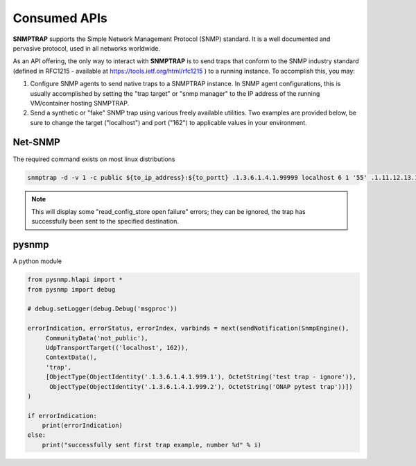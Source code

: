 .. This work is licensed under a Creative Commons Attribution 4.0 International License.
.. http://creativecommons.org/licenses/by/4.0

Consumed APIs
=============

**SNMPTRAP** supports the Simple Network Management Protocol (SNMP)
standard.  It is a well documented and pervasive protocol, used in
all networks worldwide.

As an API offering, the only way to interact with **SNMPTRAP** is
to send traps that conform to the SNMP industry standard (defined in
RFC1215 - available at https://tools.ietf.org/html/rfc1215 ) to a
running instance.  To accomplish this, you may:

1. Configure SNMP agents to send native traps to a SNMPTRAP instance.
   In SNMP agent configurations, this is usually accomplished by
   setting the "trap target" or "snmp manager" to the IP address
   of the running VM/container hosting SNMPTRAP.

2. Send a synthetic or "fake" SNMP trap using various freely available
   utilities.  Two examples are provided below, be sure to change
   the target ("localhost") and port ("162") to applicable values in
   your environment.

Net-SNMP
--------

The required command exists on most linux distributions

.. code-block:: bash

        snmptrap -d -v 1 -c public ${to_ip_address}:${to_portt} .1.3.6.1.4.1.99999 localhost 6 1 '55' .1.11.12.13.14.15  s "test trap"

.. note::

   This will display some "read_config_store open failure" errors;
   they can be ignored, the trap has successfully been sent to the
   specified destination.

pysnmp
------

A python module

.. code-block:: python

        from pysnmp.hlapi import *
        from pysnmp import debug
        
        # debug.setLogger(debug.Debug('msgproc'))
        
        errorIndication, errorStatus, errorIndex, varbinds = next(sendNotification(SnmpEngine(),
             CommunityData('not_public'),
             UdpTransportTarget(('localhost', 162)),
             ContextData(),
             'trap',
             [ObjectType(ObjectIdentity('.1.3.6.1.4.1.999.1'), OctetString('test trap - ignore')),
              ObjectType(ObjectIdentity('.1.3.6.1.4.1.999.2'), OctetString('ONAP pytest trap'))])
        )
        
        if errorIndication:
            print(errorIndication)
        else:
            print("successfully sent first trap example, number %d" % i)
